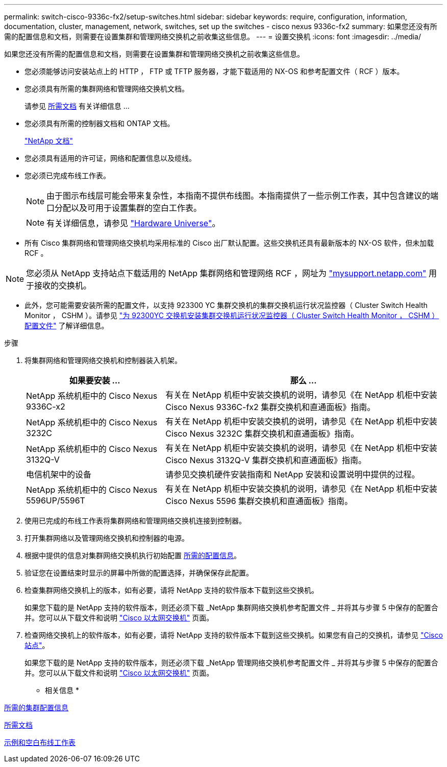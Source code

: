 ---
permalink: switch-cisco-9336c-fx2/setup-switches.html 
sidebar: sidebar 
keywords: require, configuration, information, documentation, cluster, management, network, switches, set up the switches - cisco nexus 9336c-fx2 
summary: 如果您还没有所需的配置信息和文档，则需要在设置集群和管理网络交换机之前收集这些信息。 
---
= 设置交换机
:icons: font
:imagesdir: ../media/


[role="lead"]
如果您还没有所需的配置信息和文档，则需要在设置集群和管理网络交换机之前收集这些信息。

* 您必须能够访问安装站点上的 HTTP ， FTP 或 TFTP 服务器，才能下载适用的 NX-OS 和参考配置文件（ RCF ）版本。
* 您必须具有所需的集群网络和管理网络交换机文档。
+
请参见 xref:setup-required-documentation.adoc[所需文档] 有关详细信息 ...

* 您必须具有所需的控制器文档和 ONTAP 文档。
+
https://netapp.com/us/documenation/index.aspx["NetApp 文档"^]

* 您必须具有适用的许可证，网络和配置信息以及缆线。
* 您必须已完成布线工作表。
+

NOTE: 由于图示布线层可能会带来复杂性，本指南不提供布线图。本指南提供了一些示例工作表，其中包含建议的端口分配以及可用于设置集群的空白工作表。

+

NOTE: 有关详细信息，请参见 https://hwu.netapp.com["Hardware Universe"^]。

* 所有 Cisco 集群网络和管理网络交换机均采用标准的 Cisco 出厂默认配置。这些交换机还具有最新版本的 NX-OS 软件，但未加载 RCF 。



NOTE: 您必须从 NetApp 支持站点下载适用的 NetApp 集群网络和管理网络 RCF ，网址为 http://mysupport.netapp.com/["mysupport.netapp.com"^] 用于接收的交换机。

* 此外，您可能需要安装所需的配置文件，以支持 923300 YC 集群交换机的集群交换机运行状况监控器（ Cluster Switch Health Monitor ， CSHM ）。请参见 link:setup_install_cshm_file.md#["为 92300YC 交换机安装集群交换机运行状况监控器（ Cluster Switch Health Monitor ， CSHM ）配置文件"] 了解详细信息。


.步骤
. 将集群网络和管理网络交换机和控制器装入机架。
+
[cols="1,2"]
|===
| 如果要安装 ... | 那么 ... 


 a| 
NetApp 系统机柜中的 Cisco Nexus 9336C-x2
 a| 
有关在 NetApp 机柜中安装交换机的说明，请参见《在 NetApp 机柜中安装 Cisco Nexus 9336C-fx2 集群交换机和直通面板》指南。



 a| 
NetApp 系统机柜中的 Cisco Nexus 3232C
 a| 
有关在 NetApp 机柜中安装交换机的说明，请参见《在 NetApp 机柜中安装 Cisco Nexus 3232C 集群交换机和直通面板》指南。



 a| 
NetApp 系统机柜中的 Cisco Nexus 3132Q-V
 a| 
有关在 NetApp 机柜中安装交换机的说明，请参见《在 NetApp 机柜中安装 Cisco Nexus 3132Q-V 集群交换机和直通面板》指南。



 a| 
电信机架中的设备
 a| 
请参见交换机硬件安装指南和 NetApp 安装和设置说明中提供的过程。



 a| 
NetApp 系统机柜中的 Cisco Nexus 5596UP/5596T
 a| 
有关在 NetApp 机柜中安装交换机的说明，请参见《在 NetApp 机柜中安装 Cisco Nexus 5596 集群交换机和直通面板》指南。

|===
. 使用已完成的布线工作表将集群网络和管理网络交换机连接到控制器。
. 打开集群网络以及管理网络交换机和控制器的电源。
. 根据中提供的信息对集群网络交换机执行初始配置 xref:setup-required-information.adoc[所需的配置信息]。
. 验证您在设置结束时显示的屏幕中所做的配置选择，并确保保存此配置。
. 检查集群网络交换机上的版本，如有必要，请将 NetApp 支持的软件版本下载到这些交换机。
+
如果您下载的是 NetApp 支持的软件版本，则还必须下载 _NetApp 集群网络交换机参考配置文件 _ 并将其与步骤 5 中保存的配置合并。您可以从下载文件和说明 https://mysupport.netapp.com/site/info/cisco-ethernet-switch["Cisco 以太网交换机"^] 页面。

. 检查网络交换机上的软件版本，如有必要，请将 NetApp 支持的软件版本下载到这些交换机。如果您有自己的交换机，请参见 https://cisco.com["Cisco 站点"^]。
+
如果您下载的是 NetApp 支持的软件版本，则还必须下载 _NetApp 管理网络交换机参考配置文件 _ 并将其与步骤 5 中保存的配置合并。您可以从下载文件和说明 https://mysupport.netapp.com/site/info/cisco-ethernet-switch["Cisco 以太网交换机"^] 页面。



* 相关信息 *

xref:setup-required-information.adoc[所需的集群配置信息]

xref:setup-required-documentation.adoc[所需文档]

xref:setup-worksheets-sample-cabling.adoc[示例和空白布线工作表]
